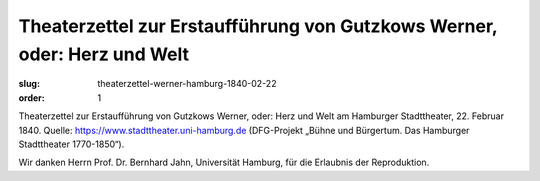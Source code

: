 Theaterzettel zur Erstaufführung von Gutzkows Werner, oder: Herz und Welt
=========================================================================

:slug: theaterzettel-werner-hamburg-1840-02-22
:order: 1

Theaterzettel zur Erstaufführung von Gutzkows Werner, oder: Herz und Welt am Hamburger Stadttheater, 22. Februar 1840. Quelle: https://www.stadttheater.uni-hamburg.de (DFG-Projekt „Bühne und Bürgertum. Das Hamburger Stadttheater 1770-1850“).

.. class:: source

    Wir danken Herrn Prof. Dr. Bernhard Jahn, Universität Hamburg, für die Erlaubnis der Reproduktion.
